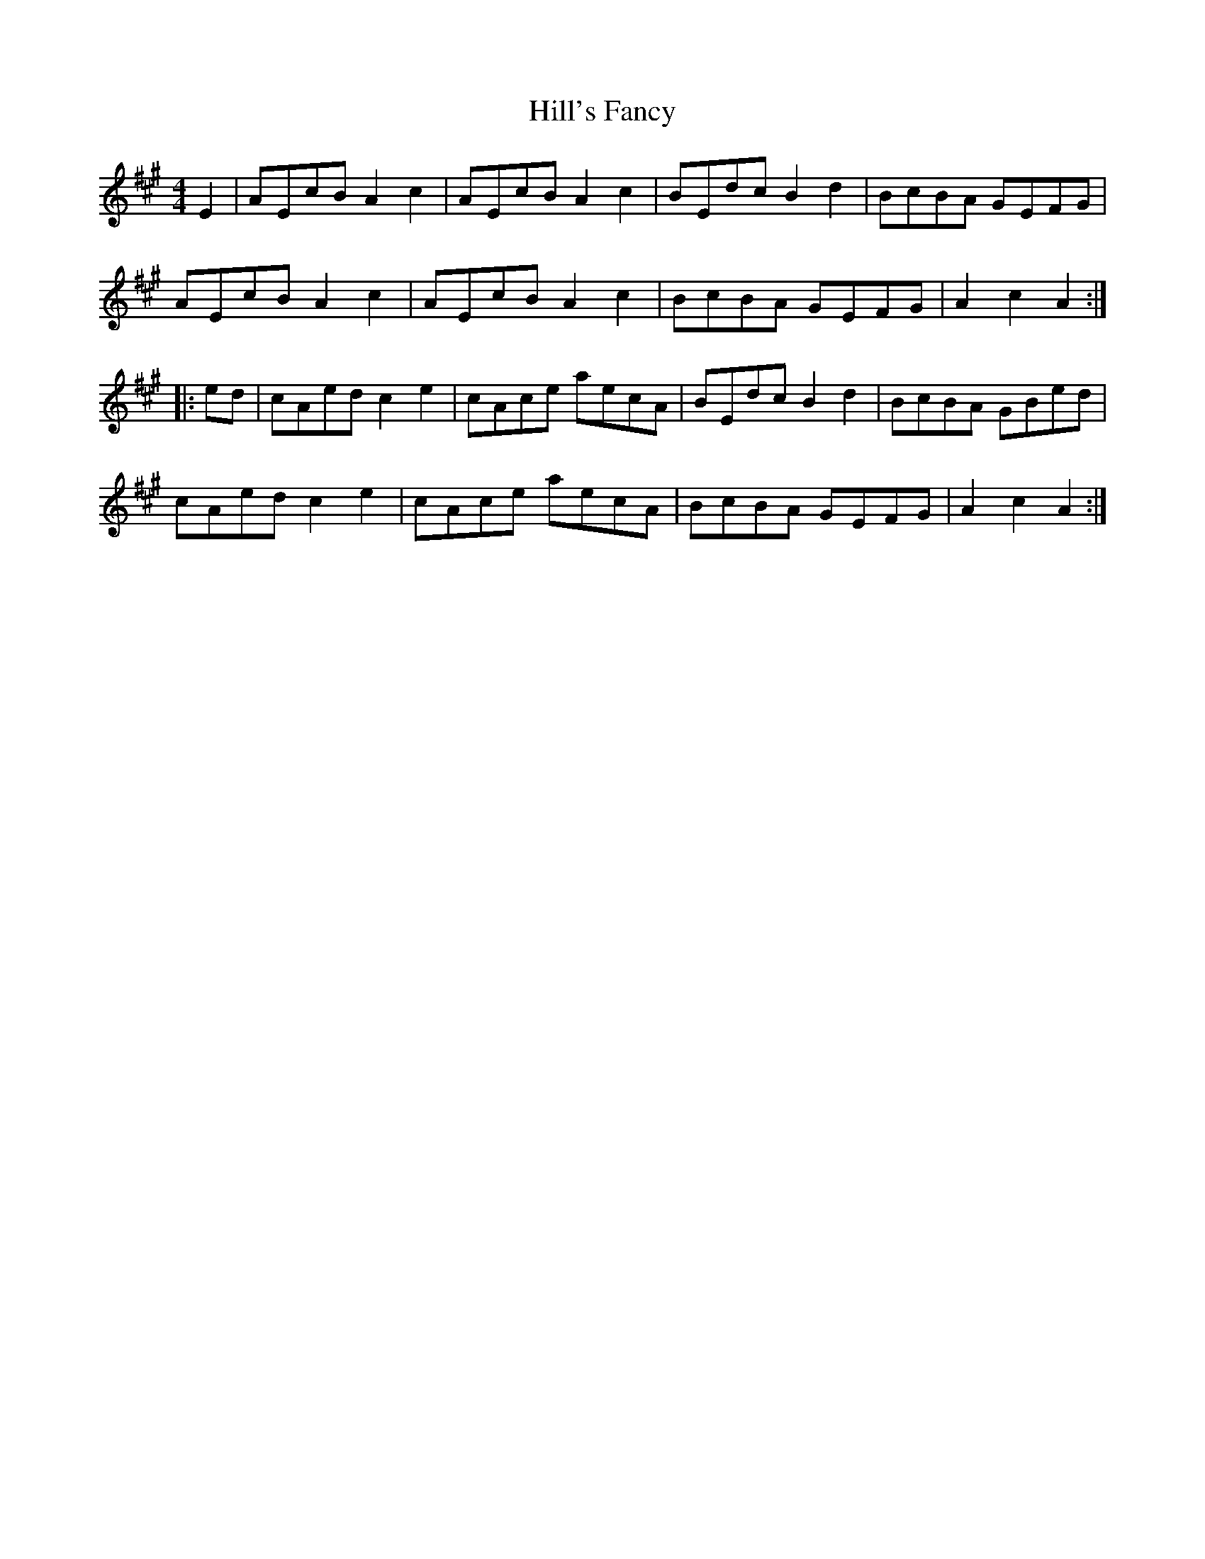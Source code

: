 X: 17486
T: Hill's Fancy
R: hornpipe
M: 4/4
K: Amajor
E2|AEcB A2 c2|AEcB A2 c2|BEdc B2 d2|BcBA GEFG|
AEcB A2 c2|AEcB A2 c2|BcBA GEFG|A2 c2 A2:|
|:ed|cAed c2 e2|cAce aecA|BEdc B2 d2|BcBA GBed|
cAed c2 e2|cAce aecA|BcBA GEFG|A2 c2 A2:|

